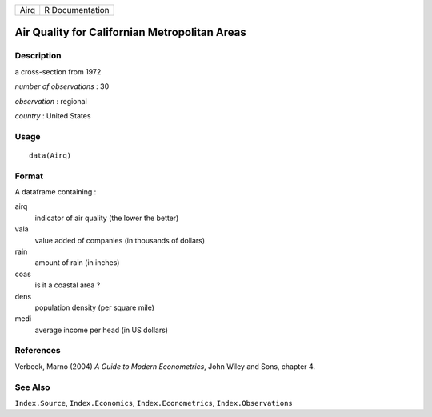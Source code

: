 +------+-----------------+
| Airq | R Documentation |
+------+-----------------+

Air Quality for Californian Metropolitan Areas
----------------------------------------------

Description
~~~~~~~~~~~

a cross-section from 1972

*number of observations* : 30

*observation* : regional

*country* : United States

Usage
~~~~~

::

    data(Airq)

Format
~~~~~~

A dataframe containing :

airq
    indicator of air quality (the lower the better)

vala
    value added of companies (in thousands of dollars)

rain
    amount of rain (in inches)

coas
    is it a coastal area ?

dens
    population density (per square mile)

medi
    average income per head (in US dollars)

References
~~~~~~~~~~

Verbeek, Marno (2004) *A Guide to Modern Econometrics*, John Wiley and
Sons, chapter 4.

See Also
~~~~~~~~

``Index.Source``, ``Index.Economics``, ``Index.Econometrics``,
``Index.Observations``
